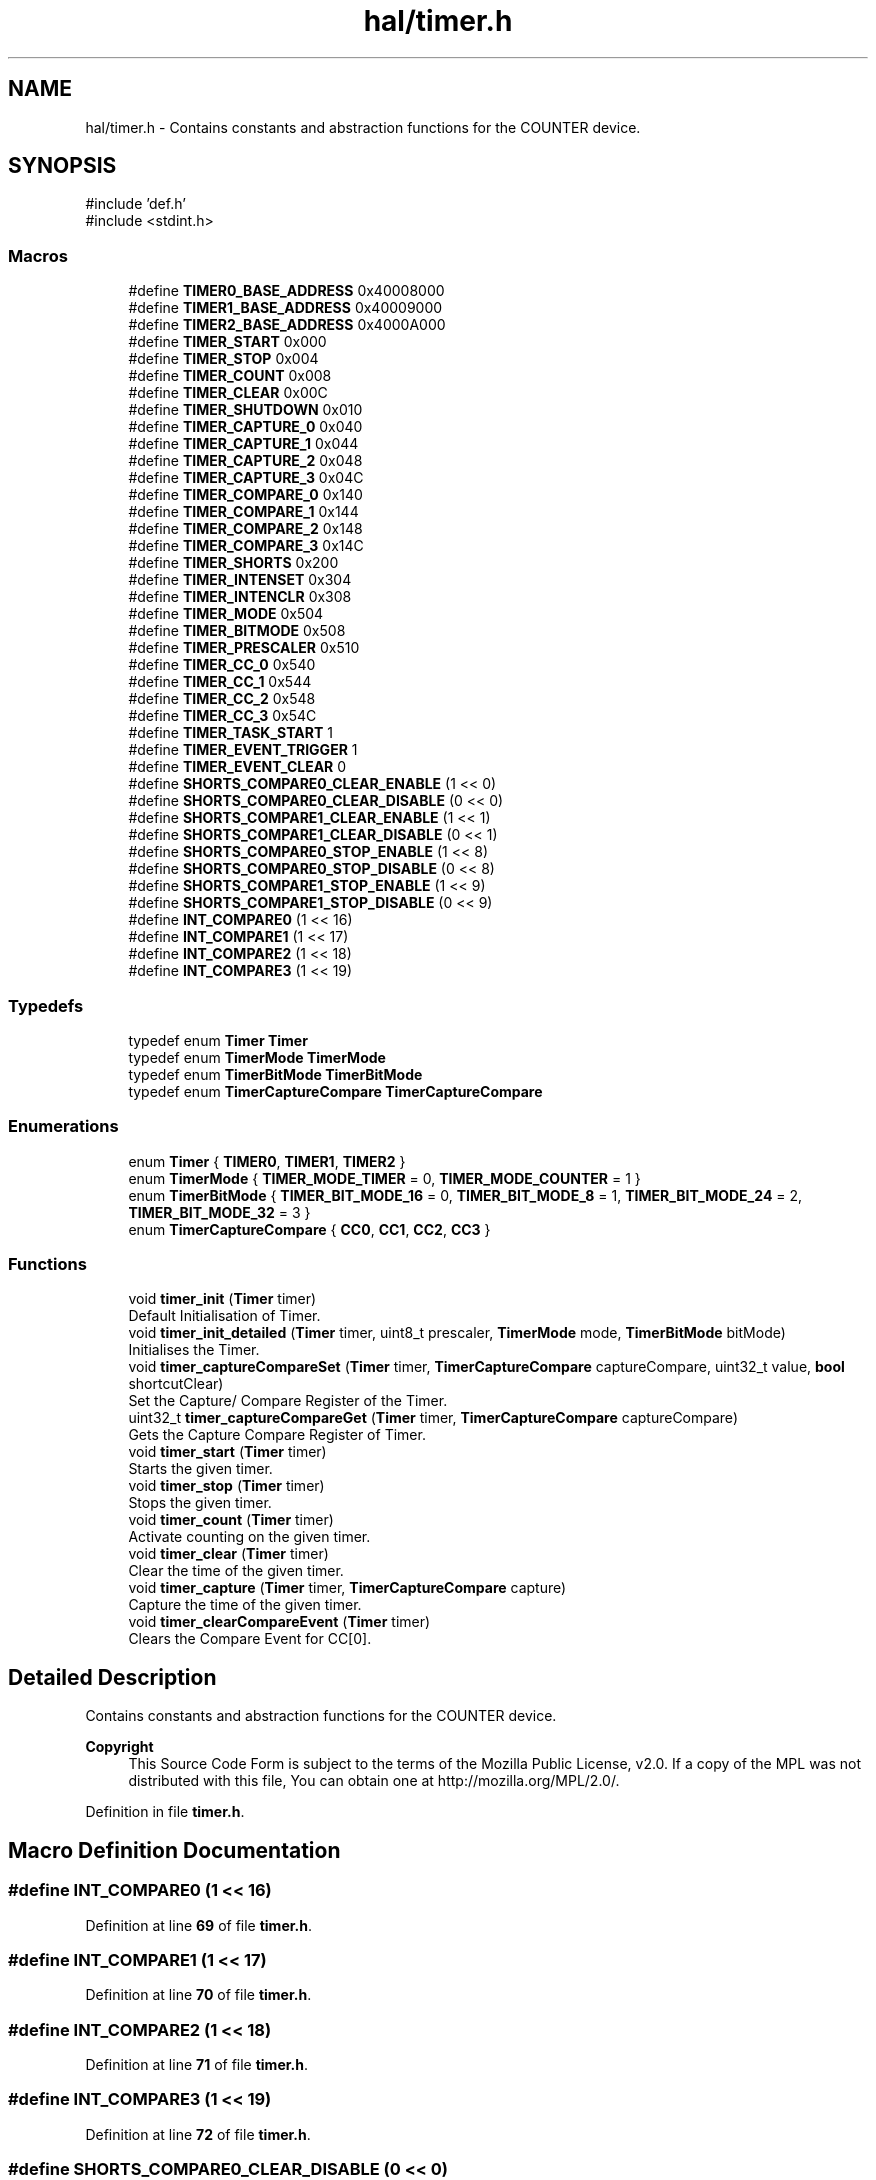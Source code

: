 .TH "hal/timer.h" 3 "Fri Mar 21 2025 12:09:51" "Version 1.0.0" "TikTakToe" \" -*- nroff -*-
.ad l
.nh
.SH NAME
hal/timer.h \- Contains constants and abstraction functions for the COUNTER device\&.  

.SH SYNOPSIS
.br
.PP
\fR#include 'def\&.h'\fP
.br
\fR#include <stdint\&.h>\fP
.br

.SS "Macros"

.in +1c
.ti -1c
.RI "#define \fBTIMER0_BASE_ADDRESS\fP   0x40008000"
.br
.ti -1c
.RI "#define \fBTIMER1_BASE_ADDRESS\fP   0x40009000"
.br
.ti -1c
.RI "#define \fBTIMER2_BASE_ADDRESS\fP   0x4000A000"
.br
.ti -1c
.RI "#define \fBTIMER_START\fP   0x000"
.br
.ti -1c
.RI "#define \fBTIMER_STOP\fP   0x004"
.br
.ti -1c
.RI "#define \fBTIMER_COUNT\fP   0x008"
.br
.ti -1c
.RI "#define \fBTIMER_CLEAR\fP   0x00C"
.br
.ti -1c
.RI "#define \fBTIMER_SHUTDOWN\fP   0x010"
.br
.ti -1c
.RI "#define \fBTIMER_CAPTURE_0\fP   0x040"
.br
.ti -1c
.RI "#define \fBTIMER_CAPTURE_1\fP   0x044"
.br
.ti -1c
.RI "#define \fBTIMER_CAPTURE_2\fP   0x048"
.br
.ti -1c
.RI "#define \fBTIMER_CAPTURE_3\fP   0x04C"
.br
.ti -1c
.RI "#define \fBTIMER_COMPARE_0\fP   0x140"
.br
.ti -1c
.RI "#define \fBTIMER_COMPARE_1\fP   0x144"
.br
.ti -1c
.RI "#define \fBTIMER_COMPARE_2\fP   0x148"
.br
.ti -1c
.RI "#define \fBTIMER_COMPARE_3\fP   0x14C"
.br
.ti -1c
.RI "#define \fBTIMER_SHORTS\fP   0x200"
.br
.ti -1c
.RI "#define \fBTIMER_INTENSET\fP   0x304"
.br
.ti -1c
.RI "#define \fBTIMER_INTENCLR\fP   0x308"
.br
.ti -1c
.RI "#define \fBTIMER_MODE\fP   0x504"
.br
.ti -1c
.RI "#define \fBTIMER_BITMODE\fP   0x508"
.br
.ti -1c
.RI "#define \fBTIMER_PRESCALER\fP   0x510"
.br
.ti -1c
.RI "#define \fBTIMER_CC_0\fP   0x540"
.br
.ti -1c
.RI "#define \fBTIMER_CC_1\fP   0x544"
.br
.ti -1c
.RI "#define \fBTIMER_CC_2\fP   0x548"
.br
.ti -1c
.RI "#define \fBTIMER_CC_3\fP   0x54C"
.br
.ti -1c
.RI "#define \fBTIMER_TASK_START\fP   1"
.br
.ti -1c
.RI "#define \fBTIMER_EVENT_TRIGGER\fP   1"
.br
.ti -1c
.RI "#define \fBTIMER_EVENT_CLEAR\fP   0"
.br
.ti -1c
.RI "#define \fBSHORTS_COMPARE0_CLEAR_ENABLE\fP   (1 << 0)"
.br
.ti -1c
.RI "#define \fBSHORTS_COMPARE0_CLEAR_DISABLE\fP   (0 << 0)"
.br
.ti -1c
.RI "#define \fBSHORTS_COMPARE1_CLEAR_ENABLE\fP   (1 << 1)"
.br
.ti -1c
.RI "#define \fBSHORTS_COMPARE1_CLEAR_DISABLE\fP   (0 << 1)"
.br
.ti -1c
.RI "#define \fBSHORTS_COMPARE0_STOP_ENABLE\fP   (1 << 8)"
.br
.ti -1c
.RI "#define \fBSHORTS_COMPARE0_STOP_DISABLE\fP   (0 << 8)"
.br
.ti -1c
.RI "#define \fBSHORTS_COMPARE1_STOP_ENABLE\fP   (1 << 9)"
.br
.ti -1c
.RI "#define \fBSHORTS_COMPARE1_STOP_DISABLE\fP   (0 << 9)"
.br
.ti -1c
.RI "#define \fBINT_COMPARE0\fP   (1 << 16)"
.br
.ti -1c
.RI "#define \fBINT_COMPARE1\fP   (1 << 17)"
.br
.ti -1c
.RI "#define \fBINT_COMPARE2\fP   (1 << 18)"
.br
.ti -1c
.RI "#define \fBINT_COMPARE3\fP   (1 << 19)"
.br
.in -1c
.SS "Typedefs"

.in +1c
.ti -1c
.RI "typedef enum \fBTimer\fP \fBTimer\fP"
.br
.ti -1c
.RI "typedef enum \fBTimerMode\fP \fBTimerMode\fP"
.br
.ti -1c
.RI "typedef enum \fBTimerBitMode\fP \fBTimerBitMode\fP"
.br
.ti -1c
.RI "typedef enum \fBTimerCaptureCompare\fP \fBTimerCaptureCompare\fP"
.br
.in -1c
.SS "Enumerations"

.in +1c
.ti -1c
.RI "enum \fBTimer\fP { \fBTIMER0\fP, \fBTIMER1\fP, \fBTIMER2\fP }"
.br
.ti -1c
.RI "enum \fBTimerMode\fP { \fBTIMER_MODE_TIMER\fP = 0, \fBTIMER_MODE_COUNTER\fP = 1 }"
.br
.ti -1c
.RI "enum \fBTimerBitMode\fP { \fBTIMER_BIT_MODE_16\fP = 0, \fBTIMER_BIT_MODE_8\fP = 1, \fBTIMER_BIT_MODE_24\fP = 2, \fBTIMER_BIT_MODE_32\fP = 3 }"
.br
.ti -1c
.RI "enum \fBTimerCaptureCompare\fP { \fBCC0\fP, \fBCC1\fP, \fBCC2\fP, \fBCC3\fP }"
.br
.in -1c
.SS "Functions"

.in +1c
.ti -1c
.RI "void \fBtimer_init\fP (\fBTimer\fP timer)"
.br
.RI "Default Initialisation of Timer\&. "
.ti -1c
.RI "void \fBtimer_init_detailed\fP (\fBTimer\fP timer, uint8_t prescaler, \fBTimerMode\fP mode, \fBTimerBitMode\fP bitMode)"
.br
.RI "Initialises the Timer\&. "
.ti -1c
.RI "void \fBtimer_captureCompareSet\fP (\fBTimer\fP timer, \fBTimerCaptureCompare\fP captureCompare, uint32_t value, \fBbool\fP shortcutClear)"
.br
.RI "Set the Capture/ Compare Register of the Timer\&. "
.ti -1c
.RI "uint32_t \fBtimer_captureCompareGet\fP (\fBTimer\fP timer, \fBTimerCaptureCompare\fP captureCompare)"
.br
.RI "Gets the Capture Compare Register of Timer\&. "
.ti -1c
.RI "void \fBtimer_start\fP (\fBTimer\fP timer)"
.br
.RI "Starts the given timer\&. "
.ti -1c
.RI "void \fBtimer_stop\fP (\fBTimer\fP timer)"
.br
.RI "Stops the given timer\&. "
.ti -1c
.RI "void \fBtimer_count\fP (\fBTimer\fP timer)"
.br
.RI "Activate counting on the given timer\&. "
.ti -1c
.RI "void \fBtimer_clear\fP (\fBTimer\fP timer)"
.br
.RI "Clear the time of the given timer\&. "
.ti -1c
.RI "void \fBtimer_capture\fP (\fBTimer\fP timer, \fBTimerCaptureCompare\fP capture)"
.br
.RI "Capture the time of the given timer\&. "
.ti -1c
.RI "void \fBtimer_clearCompareEvent\fP (\fBTimer\fP timer)"
.br
.RI "Clears the Compare Event for CC[0]\&. "
.in -1c
.SH "Detailed Description"
.PP 
Contains constants and abstraction functions for the COUNTER device\&. 


.PP
\fBCopyright\fP
.RS 4
This Source Code Form is subject to the terms of the Mozilla Public License, v2\&.0\&. If a copy of the MPL was not distributed with this file, You can obtain one at http://mozilla.org/MPL/2.0/\&. 
.RE
.PP

.PP
Definition in file \fBtimer\&.h\fP\&.
.SH "Macro Definition Documentation"
.PP 
.SS "#define INT_COMPARE0   (1 << 16)"

.PP
Definition at line \fB69\fP of file \fBtimer\&.h\fP\&.
.SS "#define INT_COMPARE1   (1 << 17)"

.PP
Definition at line \fB70\fP of file \fBtimer\&.h\fP\&.
.SS "#define INT_COMPARE2   (1 << 18)"

.PP
Definition at line \fB71\fP of file \fBtimer\&.h\fP\&.
.SS "#define INT_COMPARE3   (1 << 19)"

.PP
Definition at line \fB72\fP of file \fBtimer\&.h\fP\&.
.SS "#define SHORTS_COMPARE0_CLEAR_DISABLE   (0 << 0)"

.PP
Definition at line \fB60\fP of file \fBtimer\&.h\fP\&.
.SS "#define SHORTS_COMPARE0_CLEAR_ENABLE   (1 << 0)"

.PP
Definition at line \fB59\fP of file \fBtimer\&.h\fP\&.
.SS "#define SHORTS_COMPARE0_STOP_DISABLE   (0 << 8)"

.PP
Definition at line \fB65\fP of file \fBtimer\&.h\fP\&.
.SS "#define SHORTS_COMPARE0_STOP_ENABLE   (1 << 8)"

.PP
Definition at line \fB64\fP of file \fBtimer\&.h\fP\&.
.SS "#define SHORTS_COMPARE1_CLEAR_DISABLE   (0 << 1)"

.PP
Definition at line \fB62\fP of file \fBtimer\&.h\fP\&.
.SS "#define SHORTS_COMPARE1_CLEAR_ENABLE   (1 << 1)"

.PP
Definition at line \fB61\fP of file \fBtimer\&.h\fP\&.
.SS "#define SHORTS_COMPARE1_STOP_DISABLE   (0 << 9)"

.PP
Definition at line \fB67\fP of file \fBtimer\&.h\fP\&.
.SS "#define SHORTS_COMPARE1_STOP_ENABLE   (1 << 9)"

.PP
Definition at line \fB66\fP of file \fBtimer\&.h\fP\&.
.SS "#define TIMER0_BASE_ADDRESS   0x40008000"

.PP
Definition at line \fB19\fP of file \fBtimer\&.h\fP\&.
.SS "#define TIMER1_BASE_ADDRESS   0x40009000"

.PP
Definition at line \fB20\fP of file \fBtimer\&.h\fP\&.
.SS "#define TIMER2_BASE_ADDRESS   0x4000A000"

.PP
Definition at line \fB21\fP of file \fBtimer\&.h\fP\&.
.SS "#define TIMER_BITMODE   0x508"

.PP
Definition at line \fB47\fP of file \fBtimer\&.h\fP\&.
.SS "#define TIMER_CAPTURE_0   0x040"

.PP
Definition at line \fB31\fP of file \fBtimer\&.h\fP\&.
.SS "#define TIMER_CAPTURE_1   0x044"

.PP
Definition at line \fB32\fP of file \fBtimer\&.h\fP\&.
.SS "#define TIMER_CAPTURE_2   0x048"

.PP
Definition at line \fB33\fP of file \fBtimer\&.h\fP\&.
.SS "#define TIMER_CAPTURE_3   0x04C"

.PP
Definition at line \fB34\fP of file \fBtimer\&.h\fP\&.
.SS "#define TIMER_CC_0   0x540"

.PP
Definition at line \fB49\fP of file \fBtimer\&.h\fP\&.
.SS "#define TIMER_CC_1   0x544"

.PP
Definition at line \fB50\fP of file \fBtimer\&.h\fP\&.
.SS "#define TIMER_CC_2   0x548"

.PP
Definition at line \fB51\fP of file \fBtimer\&.h\fP\&.
.SS "#define TIMER_CC_3   0x54C"

.PP
Definition at line \fB52\fP of file \fBtimer\&.h\fP\&.
.SS "#define TIMER_CLEAR   0x00C"

.PP
Definition at line \fB28\fP of file \fBtimer\&.h\fP\&.
.SS "#define TIMER_COMPARE_0   0x140"

.PP
Definition at line \fB37\fP of file \fBtimer\&.h\fP\&.
.SS "#define TIMER_COMPARE_1   0x144"

.PP
Definition at line \fB38\fP of file \fBtimer\&.h\fP\&.
.SS "#define TIMER_COMPARE_2   0x148"

.PP
Definition at line \fB39\fP of file \fBtimer\&.h\fP\&.
.SS "#define TIMER_COMPARE_3   0x14C"

.PP
Definition at line \fB40\fP of file \fBtimer\&.h\fP\&.
.SS "#define TIMER_COUNT   0x008"

.PP
Definition at line \fB27\fP of file \fBtimer\&.h\fP\&.
.SS "#define TIMER_EVENT_CLEAR   0"

.PP
Definition at line \fB57\fP of file \fBtimer\&.h\fP\&.
.SS "#define TIMER_EVENT_TRIGGER   1"

.PP
Definition at line \fB56\fP of file \fBtimer\&.h\fP\&.
.SS "#define TIMER_INTENCLR   0x308"

.PP
Definition at line \fB45\fP of file \fBtimer\&.h\fP\&.
.SS "#define TIMER_INTENSET   0x304"

.PP
Definition at line \fB44\fP of file \fBtimer\&.h\fP\&.
.SS "#define TIMER_MODE   0x504"

.PP
Definition at line \fB46\fP of file \fBtimer\&.h\fP\&.
.SS "#define TIMER_PRESCALER   0x510"

.PP
Definition at line \fB48\fP of file \fBtimer\&.h\fP\&.
.SS "#define TIMER_SHORTS   0x200"

.PP
Definition at line \fB43\fP of file \fBtimer\&.h\fP\&.
.SS "#define TIMER_SHUTDOWN   0x010"

.PP
Definition at line \fB29\fP of file \fBtimer\&.h\fP\&.
.SS "#define TIMER_START   0x000"

.PP
Definition at line \fB25\fP of file \fBtimer\&.h\fP\&.
.SS "#define TIMER_STOP   0x004"

.PP
Definition at line \fB26\fP of file \fBtimer\&.h\fP\&.
.SS "#define TIMER_TASK_START   1"

.PP
Definition at line \fB55\fP of file \fBtimer\&.h\fP\&.
.SH "Typedef Documentation"
.PP 
.SS "typedef enum \fBTimer\fP \fBTimer\fP"

.SS "typedef enum \fBTimerBitMode\fP \fBTimerBitMode\fP"

.SS "typedef enum \fBTimerCaptureCompare\fP \fBTimerCaptureCompare\fP"

.SS "typedef enum \fBTimerMode\fP \fBTimerMode\fP"

.SH "Enumeration Type Documentation"
.PP 
.SS "enum \fBTimer\fP"

.PP
\fBEnumerator\fP
.in +1c
.TP
\f(BITIMER0 \fP
.TP
\f(BITIMER1 \fP
.TP
\f(BITIMER2 \fP
.PP
Definition at line \fB74\fP of file \fBtimer\&.h\fP\&.
.SS "enum \fBTimerBitMode\fP"

.PP
\fBEnumerator\fP
.in +1c
.TP
\f(BITIMER_BIT_MODE_16 \fP
.TP
\f(BITIMER_BIT_MODE_8 \fP
.TP
\f(BITIMER_BIT_MODE_24 \fP
.TP
\f(BITIMER_BIT_MODE_32 \fP
.PP
Definition at line \fB87\fP of file \fBtimer\&.h\fP\&.
.SS "enum \fBTimerCaptureCompare\fP"

.PP
\fBEnumerator\fP
.in +1c
.TP
\f(BICC0 \fP
.TP
\f(BICC1 \fP
.TP
\f(BICC2 \fP
.TP
\f(BICC3 \fP
.PP
Definition at line \fB95\fP of file \fBtimer\&.h\fP\&.
.SS "enum \fBTimerMode\fP"

.PP
\fBEnumerator\fP
.in +1c
.TP
\f(BITIMER_MODE_TIMER \fP
.TP
\f(BITIMER_MODE_COUNTER \fP
.PP
Definition at line \fB81\fP of file \fBtimer\&.h\fP\&.
.SH "Function Documentation"
.PP 
.SS "void timer_capture (\fBTimer\fP timer, \fBTimerCaptureCompare\fP capture)"

.PP
Capture the time of the given timer\&. 
.PP
\fBParameters\fP
.RS 4
\fItimer\fP Number of the timer 
.br
\fIcapture\fP Number of the Capture Compare 
.RE
.PP

.PP
Definition at line \fB128\fP of file \fBtimer\&.c\fP\&.
.PP
References \fBregister_write()\fP, \fBTIMER_TASK_START\fP, \fBTimerBase\fP, and \fBTimerCaptureTaskOffset\fP\&.
.SS "uint32_t timer_captureCompareGet (\fBTimer\fP timer, \fBTimerCaptureCompare\fP captureCompare)"

.PP
Gets the Capture Compare Register of Timer\&. 
.PP
\fBParameters\fP
.RS 4
\fItimer\fP Timer 
.br
\fIcaptureCompare\fP 
.RE
.PP
\fBReturns\fP
.RS 4
.RE
.PP

.PP
Definition at line \fB92\fP of file \fBtimer\&.c\fP\&.
.PP
References \fBregister_read()\fP, \fBTimerBase\fP, and \fBTimerCCOffset\fP\&.
.SS "void timer_captureCompareSet (\fBTimer\fP timer, \fBTimerCaptureCompare\fP captureCompare, uint32_t value, \fBbool\fP shortcutClear)"

.PP
Set the Capture/ Compare Register of the Timer\&. It also enables the shortcut between CC[0] and CLEAR, so that the timer is cleared, when the compared value is reached\&.

.PP
\fBParameters\fP
.RS 4
\fItimer\fP Timer 
.br
\fIcaptureCompare\fP Capture Compare Register 
.br
\fIvalue\fP New Value 
.br
\fIshortcutClear\fP 
.RE
.PP

.PP
Definition at line \fB75\fP of file \fBtimer\&.c\fP\&.
.PP
References \fBregister_read()\fP, \fBregister_write()\fP, \fBTIMER_SHORTS\fP, \fBTimerBase\fP, and \fBTimerCCOffset\fP\&.
.SS "void timer_clear (\fBTimer\fP timer)"

.PP
Clear the time of the given timer\&. 
.PP
\fBParameters\fP
.RS 4
\fItimer\fP Number of the timer 
.RE
.PP

.PP
Definition at line \fB121\fP of file \fBtimer\&.c\fP\&.
.PP
References \fBregister_write()\fP, \fBTIMER_CLEAR\fP, \fBTIMER_TASK_START\fP, and \fBTimerBase\fP\&.
.SS "void timer_clearCompareEvent (\fBTimer\fP timer)"

.PP
Clears the Compare Event for CC[0]\&. This could be useful for stopping the timer from pulling the interrupt-line\&. 
.PP
Definition at line \fB136\fP of file \fBtimer\&.c\fP\&.
.PP
References \fBregister_write()\fP, \fBTIMER_COMPARE_0\fP, \fBTIMER_EVENT_CLEAR\fP, and \fBTimerBase\fP\&.
.SS "void timer_count (\fBTimer\fP timer)"

.PP
Activate counting on the given timer\&. 
.PP
\fBParameters\fP
.RS 4
\fItimer\fP Number of the timer 
.RE
.PP

.PP
Definition at line \fB114\fP of file \fBtimer\&.c\fP\&.
.PP
References \fBregister_write()\fP, \fBTIMER_COUNT\fP, \fBTIMER_TASK_START\fP, and \fBTimerBase\fP\&.
.SS "void timer_init (\fBTimer\fP timer)"

.PP
Default Initialisation of Timer\&. Initializes the Timer Peripheral to a value ~4sek\&. This is just for demonstration and could be changed to your needs 
.PP
Definition at line \fB44\fP of file \fBtimer\&.c\fP\&.
.PP
References \fBCC0\fP, \fBTIMER_BIT_MODE_32\fP, \fBtimer_captureCompareSet()\fP, \fBtimer_init_detailed()\fP, \fBTIMER_MODE_TIMER\fP, and \fBtimer_start()\fP\&.
.SS "void timer_init_detailed (\fBTimer\fP timer, uint8_t prescaler, \fBTimerMode\fP mode, \fBTimerBitMode\fP bitMode)"

.PP
Initialises the Timer\&. Compare Value set is for CC[0]

.PP
\fBParameters\fP
.RS 4
\fIprescaler\fP Register value according to \fRTable 147: PRESCALER\fP\&. value 0\&.\&.9 is valid ==> 2^0 \&.\&. 2^9 
.br
\fIbitmode\fP Bit Mode\&. 
.RE
.PP

.PP
Definition at line \fB52\fP of file \fBtimer\&.c\fP\&.
.PP
References \fBINT_COMPARE0\fP, \fBInterrupt_ID8\fP, \fBInterrupt_Set_Enable\fP, \fBregister_write()\fP, \fBTIMER0_BASE_ADDRESS\fP, \fBTIMER_BITMODE\fP, \fBTIMER_INTENSET\fP, \fBTIMER_PRESCALER\fP, and \fBTimerBase\fP\&.
.SS "void timer_start (\fBTimer\fP timer)"

.PP
Starts the given timer\&. 
.PP
\fBParameters\fP
.RS 4
\fItimer\fP Timer 
.RE
.PP

.PP
Definition at line \fB100\fP of file \fBtimer\&.c\fP\&.
.PP
References \fBregister_write()\fP, \fBTIMER_START\fP, \fBTIMER_TASK_START\fP, and \fBTimerBase\fP\&.
.SS "void timer_stop (\fBTimer\fP timer)"

.PP
Stops the given timer\&. 
.PP
\fBParameters\fP
.RS 4
\fItimer\fP Number of the timer 
.RE
.PP

.PP
Definition at line \fB107\fP of file \fBtimer\&.c\fP\&.
.PP
References \fBregister_write()\fP, \fBTIMER_STOP\fP, \fBTIMER_TASK_START\fP, and \fBTimerBase\fP\&.
.SH "Author"
.PP 
Generated automatically by Doxygen for TikTakToe from the source code\&.
